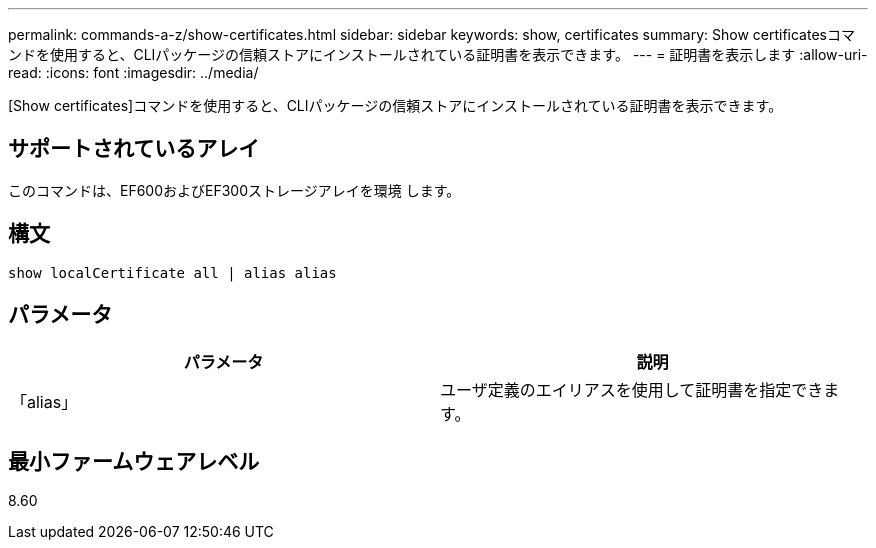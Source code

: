 ---
permalink: commands-a-z/show-certificates.html 
sidebar: sidebar 
keywords: show, certificates 
summary: Show certificatesコマンドを使用すると、CLIパッケージの信頼ストアにインストールされている証明書を表示できます。 
---
= 証明書を表示します
:allow-uri-read: 
:icons: font
:imagesdir: ../media/


[role="lead"]
[Show certificates]コマンドを使用すると、CLIパッケージの信頼ストアにインストールされている証明書を表示できます。



== サポートされているアレイ

このコマンドは、EF600およびEF300ストレージアレイを環境 します。



== 構文

[source, cli]
----
show localCertificate all | alias alias
----


== パラメータ

[cols="2*"]
|===
| パラメータ | 説明 


 a| 
「alias」
 a| 
ユーザ定義のエイリアスを使用して証明書を指定できます。

|===


== 最小ファームウェアレベル

8.60
